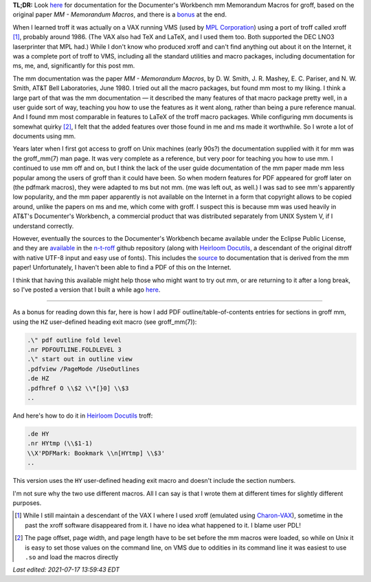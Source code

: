 .. title: troff Memorandum Macros documentation
.. slug: troff-memorandum-macros-documentation
.. date: 2021-07-15 15:57:09 UTC-04:00
.. tags: troff,xroff,mm,memorandum macros,vms,charon-vax,dwb,documenter's workbench,groff,dwb
.. category: computer/document-formatting/troff
.. link: 
.. description: 
.. type: text

.. role:: app
.. role:: man
.. |MM| replace:: :app:`mm`
.. |DWB| replace:: :app:`Documenter's Workbench`

**TL;DR:** Look here_ for documentation for the |DWB| |MM| Memorandum
Macros for :app:`groff`, based on the original paper `MM - Memorandum
Macros`, and there is a bonus_ at the end.

When I learned :app:`troff` it was actually on a VAX running VMS (used
by `MPL Corporation`_) using a port of :app:`troff` called
:app:`xroff` [#who-produced-xroff]_, probably around 1986.  (The VAX
also had TeX and LaTeX, and I used them too.  Both supported the DEC
LNO3 laserprinter that MPL had.)  While I don't know who produced
:app:`xroff` and can't find anything out about it on the Internet, it
was a complete port of :app:`troff` to VMS, including all the standard
utilities and macro packages, including documentation for :app:`ms`,
:app:`me`, and, significantly for this post |MM|.

.. _MPL Corporation: http://www.mpl.com/

The |MM| documentation was the paper `MM - Memorandum Macros`, by
D\. W. Smith, J. R. Mashey, E. C. Pariser, and N. W. Smith, AT&T Bell
Laboratories, June 1980.  I tried out all the macro packages, but
found |MM| most to my liking.  I think a large part of that was the
|MM| documentation — it described the many features of that macro
package pretty well, in a user guide sort of way, teaching you how to
use the features as it went along, rather than being a pure reference
manual.  And I found |MM| most comparable in features to LaTeX of the
troff macro packages.  While configuring |MM| documents is somewhat
quirky [#quirky]_, I felt that the added features over those found in
:app:`me` and :app:`ms` made it worthwhile.  So I wrote a lot of
documents using |MM|.

Years later when I first got access to :app:`groff` on Unix machines
(early 90s?) the documentation supplied with it for |MM| was the
:man:`groff_mm(7)` man page.  It was very complete as a reference, but
very poor for teaching you how to use |MM|.  I continued to use |MM|
off and on, but I think the lack of the user guide documentation of
the |MM| paper made |MM| less popular among the users of :app:`groff`
than it could have been.  So when modern features for PDF appeared for
groff later on (the :app:`pdfmark` macros), they were adapted to
:app:`ms` but not |MM|.  (:app:`me` was left out, as well.)  I was sad
to see |MM|'s apparently low popularity, and the |MM| paper apparently
is not available on the Internet in a form that copyright allows to be
copied around, unlike the papers on :app:`ms` and :app:`me`, which
come with :app:`groff`.  I suspect this is because |MM| was used
heavily in AT&T's |DWB|, a commercial product that was distributed
separately from UNIX System V, if I understand correctly.

However, eventually the sources to the |DWB| became available under
the Eclipse Public License, and they are available_ in the `n-t-roff`_
github repository (along with `Heirloom Docutils`_, a descendant of
the original :app:`ditroff` with native UTF-8 input and easy use of
fonts).  This includes the source_ to documentation that is derived
from the |MM| paper!  Unfortunately, I haven't been able to find a PDF
of this on the Internet.

I think that having this available might help those who might want to
try out |MM|, or are returning to it after a long break, so I've
posted a version that I built a while ago here_.

-----

.. _bonus:

As a bonus for reading down this far, here is how I add PDF
outline/table-of-contents entries for sections in :app:`groff` |MM|,
using the ``HZ`` user-defined heading exit macro (see
:man:`groff_mm(7)`):

.. code:: nroff

   .\" pdf outline fold level
   .nr PDFOUTLINE.FOLDLEVEL 3
   .\" start out in outline view
   .pdfview /PageMode /UseOutlines
   .de HZ
   .pdfhref O \\$2 \\*[}0] \\$3
   ..

And here's how to do it in `Heirloom Docutils`_ :app:`troff`:

.. code:: nroff

   .de HY
   .nr HYtmp (\\$1-1)
   \\X'PDFMark: Bookmark \\n[HYtmp] \\$3'
   ..

This version uses the ``HY`` user-defined heading exit macro and
doesn't include the section numbers.

I'm not sure why the two use different macros.  All I can say is that
I wrote them at different times for slightly different purposes.

.. _available: https://github.com/n-t-roff/DWB3.3
.. _n-t-roff: https://github.com/n-t-roff
.. _source: https://github.com/n-t-roff/DWB3.3/tree/master/doc/mm
.. _Heirloom Docutils: http://n-t-roff.github.io/heirloom/doctools.html
.. _here: /troff/mm-all.pdf

.. [#who-produced-xroff]

   While I still maintain a descendant of the VAX I where I used
   :app:`xroff` (emulated using `Charon-VAX`_), sometime in the past the
   :app:`xroff` software disappeared from it.  I have no idea what
   happened to it.  I blame user PDL!

.. [#quirky]

   The page offset, page width, and page length have to be set before
   the |MM| macros were loaded, so while on Unix it is easy to set those
   values on the command line, on VMS due to oddities in its command line
   it was easiest to use ``.so`` and load the macros directly

.. _Charon-VAX: https://www.stromasys.com/solutions/charon-vax/

*Last edited: 2021-07-17 13:59:43 EDT*

..
   Local Variables:
   time-stamp-format: "%Y-%02m-%02d %02H:%02M:%02S %Z"
   time-stamp-start: "\\*Last edited:[ \t]+\\\\?"
   time-stamp-end: "\\*\\\\?\n"
   time-stamp-line-limit: -20
   End:


